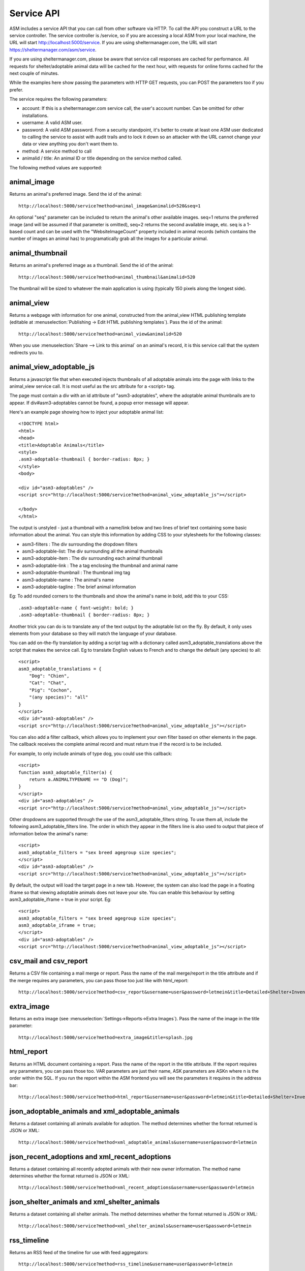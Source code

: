 .. _serviceapi:

Service API
===========

ASM includes a service API that you can call from other software via HTTP. To
call the API you construct a URL to the service controller. The service
controller is /service, so if you are accessing a local ASM from your local
machine, the URL will start http://localhost:5000/service. If you are using
sheltermanager.com, the URL will start https://sheltermanager.com/asm/service.

If you are using sheltermanager.com, please be aware that service call
responses are cached for performance. All requests for shelter/adoptable animal
data will be cached for the next hour, with requests for online forms cached
for the next couple of minutes.

While the examples here show passing the parameters with HTTP GET requests, you
can POST the parameters too if you prefer.

The service requires the following parameters:

* account: If this is a sheltermanager.com service call, the user's account
  number. Can be omitted for other installations.

* username: A valid ASM user.

* password: A valid ASM password. From a security standpoint, it's better to
  create at least one ASM user dedicated to calling the service to assist with
  audit trails and to lock it down so an attacker with the URL cannot change
  your data or view anything you don't want them to.

* method: A service method to call

* animalid / title: An animal ID or title depending on the service method
  called.

The following method values are supported:

animal_image
------------

Returns an animal's preferred image. Send the id of the animal::

    http://localhost:5000/service?method=animal_image&animalid=520&seq=1

An optional "seq" parameter can be included to return the animal's other
available images. seq=1 returns the preferred image (and will be assumed if
that parameter is omitted), seq=2 returns the second available image, etc. seq
is a 1-based count and can be used with the "WebsiteImageCount" property
included in animal records (which contains the number of images an animal has)
to programatically grab all the images for a particular animal.

animal_thumbnail
----------------

Returns an animal's preferred image as a thumbnail. Send the id of the animal::
    
    http://localhost:5000/service?method=animal_thumbnail&animalid=520

The thumbnail will be sized to whatever the main application is using
(typically 150 pixels along the longest side).

animal_view
-----------

Returns a webpage with information for one animal, constructed from the
animal_view HTML publishing template (editable at :menuselection:`Publishing ->
Edit HTML publishing templates`). Pass the id of the animal::

    http://localhost:5000/service?method=animal_view&animalid=520

When you use :menuselection:`Share --> Link to this animal` on an animal's record, 
it is this service call that the system redirects you to.

animal_view_adoptable_js
------------------------

Returns a javascript file that when executed injects thumbnails of all
adoptable animals into the page with links to the animal_view service call. It
is most useful as the src attribute for a <script> tag.

The page must contain a div with an id attribute of "asm3-adoptables", where
the adoptable animal thumbnails are to appear. If div#asm3-adoptables cannot be
found, a popup error message will appear.

Here's an example page showing how to inject your adoptable animal list::

    <!DOCTYPE html>
    <html>
    <head>
    <title>Adoptable Animals</title>
    <style>
    .asm3-adoptable-thumbnail { border-radius: 8px; }
    </style>
    <body>
    
    <div id="asm3-adoptables" />
    <script src="http://localhost:5000/service?method=animal_view_adoptable_js"></script>

    </body>
    </html>

The output is unstyled - just a thumbnail with a name/link below and two lines
of brief text containing some basic information about the animal.  You can
style this information by adding CSS to your stylesheets for the following
classes:

* asm3-filters : The div surrounding the dropdown filters
* asm3-adoptable-list: The div surrounding all the animal thumbnails
* asm3-adoptable-item : The div surrounding each animal thumbnail
* asm3-adoptable-link : The a tag enclosing the thumbnail and animal name
* asm3-adoptable-thumbnail : The thumbnail img tag
* asm3-adoptable-name : The animal's name
* asm3-adoptable-tagline : The brief animal information

Eg: To add rounded corners to the thumbnails and show the animal's name in
bold, add this to your CSS::

    .asm3-adoptable-name { font-weight: bold; }
    .asm3-adoptable-thumbnail { border-radius: 8px; }

Another trick you can do is to translate any of the text output by the
adoptable list on the fly. By default, it only uses elements from your database
so they will match the language of your database. 

You can add on-the-fly translation by adding a script tag with a dictionary
called asm3_adoptable_translations above the script that makes the service
call. Eg to translate English values to French and to change the default (any
species) to all::

    <script>
    asm3_adoptable_translations = {
        "Dog": "Chien",
        "Cat": "Chat",
        "Pig": "Cochon",
        "(any species)": "all"
    }
    </script>
    <div id="asm3-adoptables" />
    <script src="http://localhost:5000/service?method=animal_view_adoptable_js"></script>

You can also add a filter callback, which allows you to implement your own
filter based on other elements in the page. The callback receives the complete
animal record and must return true if the record is to be included.

For example, to only include animals of type dog, you could use this callback::

    <script>
    function asm3_adoptable_filter(a) {
        return a.ANIMALTYPENAME == "D (Dog)";
    }
    </script>
    <div id="asm3-adoptables" />
    <script src="http://localhost:5000/service?method=animal_view_adoptable_js"></script>

Other dropdowns are supported through the use of the asm3_adoptable_filters
string. To use them all, include the following asm3_adoptable_filters line. The
order in which they appear in the filters line is also used to output that
piece of information below the animal's name::

    <script>
    asm3_adoptable_filters = "sex breed agegroup size species";
    </script>
    <div id="asm3-adoptables" />
    <script src="http://localhost:5000/service?method=animal_view_adoptable_js"></script>

By default, the output will load the target page in a new tab. However, the
system can also load the page in a floating iframe so that viewing adoptable
animals does not leave your site. You can enable this behaviour by setting
asm3_adoptable_iframe = true in your script. Eg::

    <script>
    asm3_adoptable_filters = "sex breed agegroup size species";
    asm3_adoptable_iframe = true;
    </script>
    <div id="asm3-adoptables" />
    <script src="http://localhost:5000/service?method=animal_view_adoptable_js"></script>

csv_mail and csv_report
----------------------

Returns a CSV file containing a mail merge or report. Pass the name of the mail
merge/report in the title attribute and if the merge requires any parameters,
you can pass those too just like with html_report::

    http://localhost:5000/service?method=csv_report&username=user&password=letmein&title=Detailed+Shelter+Inventory

extra_image
-----------

Returns an extra image (see :menuselection:`Settings->Reports->Extra Images`).
Pass the name of the image in the title parameter::

    http://localhost:5000/service?method=extra_image&title=splash.jpg

html_report
-----------

Returns an HTML document containing a report. Pass the name of the report in
the title attribute. If the report requires any parameters, you can pass those
too. VAR parameters are just their name, ASK parameters are ASKn where n is the
order within the SQL. If you run the report within the ASM frontend you will
see the parameters it requires in the address bar::

    http://localhost:5000/service?method=html_report&username=user&password=letmein&title=Detailed+Shelter+Inventory

json_adoptable_animals and xml_adoptable_animals
------------------------------------------------

Returns a dataset containing all animals available for adoption. The method
determines whether the format returned is JSON or XML::

    http://localhost:5000/service?method=xml_adoptable_animals&username=user&password=letmein

json_recent_adoptions and xml_recent_adoptions
----------------------------------------------

Returns a dataset containing all recently adopted animals with their new owner
information. The method name determines whether the format returned is JSON or
XML::
    
    http://localhost:5000/service?method=xml_recent_adoptions&username=user&password=letmein

json_shelter_animals and xml_shelter_animals
--------------------------------------------

Returns a dataset containing all shelter animals. The method determines whether
the format returned is JSON or XML::

    http://localhost:5000/service?method=xml_shelter_animals&username=user&password=letmein

rss_timeline
------------

Returns an RSS feed of the timeline for use with feed aggregators::
    
    http://localhost:5000/service?method=rss_timeline&username=user&password=letmein


